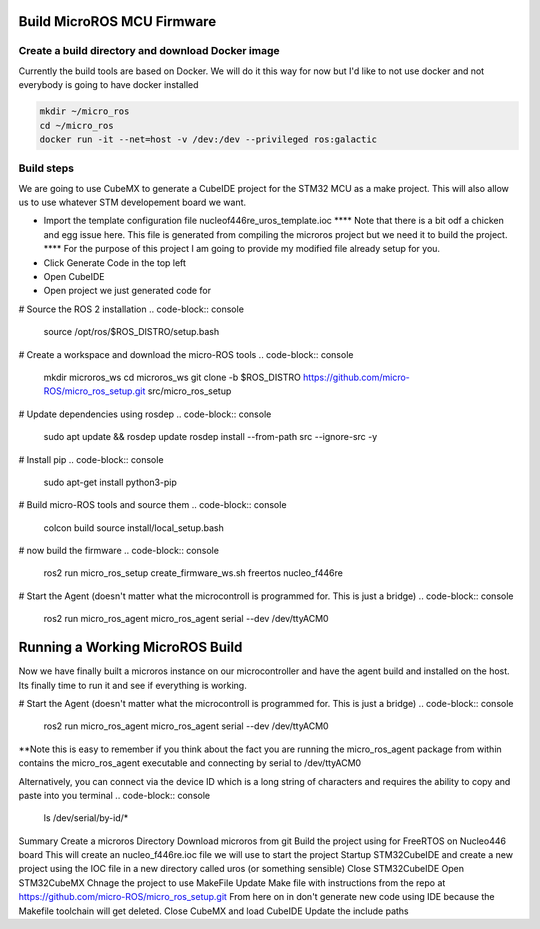 
Build MicroROS MCU Firmware
=====================


Create a build directory and download Docker image
--------------------------

Currently the build tools are based on Docker.  We will do it this way for now but I'd like to not use docker and not everybody is going to have docker installed

.. code-block:: console

   mkdir ~/micro_ros
   cd ~/micro_ros
   docker run -it --net=host -v /dev:/dev --privileged ros:galactic
   


   

Build steps
----------------------

We are going to use CubeMX to generate a CubeIDE project for the STM32 MCU as a make project.  This will also allow us to use whatever STM developement board we want.

- Import the template configuration file nucleof446re_uros_template.ioc 
  **** Note that there is a bit odf a chicken and egg issue here.  This file is generated from compiling the microros project but we need it to build the project.
  **** For the purpose of this project I am going to provide my modified file already setup for you.

- Click Generate Code in the top left
- Open CubeIDE
- Open project we just generated code for



# Source the ROS 2 installation
.. code-block:: console

  source /opt/ros/$ROS_DISTRO/setup.bash


# Create a workspace and download the micro-ROS tools
.. code-block:: console

  mkdir microros_ws
  cd microros_ws
  git clone -b $ROS_DISTRO https://github.com/micro-ROS/micro_ros_setup.git src/micro_ros_setup


# Update dependencies using rosdep
.. code-block:: console

  sudo apt update && rosdep update
  rosdep install --from-path src --ignore-src -y



# Install pip
.. code-block:: console

  sudo apt-get install python3-pip


# Build micro-ROS tools and source them
.. code-block:: console

  colcon build
  source install/local_setup.bash

# now build the firmware
.. code-block:: console

  ros2 run micro_ros_setup create_firmware_ws.sh freertos nucleo_f446re



# Start the Agent (doesn't matter what the microcontroll is programmed for.  This is just a bridge)
.. code-block:: console
  
  ros2 run micro_ros_agent micro_ros_agent serial --dev /dev/ttyACM0







Running a Working MicroROS Build
=====================


Now we have finally built a microros instance on our microcontroller and have the agent build and installed on the host.
Its finally time to run it and see if everything is working.


# Start the Agent (doesn't matter what the microcontroll is programmed for.  This is just a bridge)
.. code-block:: console
  
  ros2 run micro_ros_agent micro_ros_agent serial --dev /dev/ttyACM0

**Note this is easy to remember if you think about the fact you are running the micro_ros_agent package from within contains the micro_ros_agent executable and connecting by serial to /dev/ttyACM0


Alternatively, you can connect via the device ID which is a long string of characters and requires the ability to copy and paste into you terminal
.. code-block:: console

  ls /dev/serial/by-id/*




Summary
Create a microros Directory
Download microros from git
Build the project using for FreeRTOS on Nucleo446 board
This will create an nucleo_f446re.ioc file we will use to start the project
Startup STM32CubeIDE and create a new project using the IOC file in a new directory called uros (or something sensible)
Close STM32CubeIDE
Open STM32CubeMX
Chnage the project to use MakeFile
Update Make file with instructions from the repo at https://github.com/micro-ROS/micro_ros_setup.git
From here on in don't generate new code using IDE because the Makefile toolchain will get deleted.
Close CubeMX and load CubeIDE
Update the include paths

